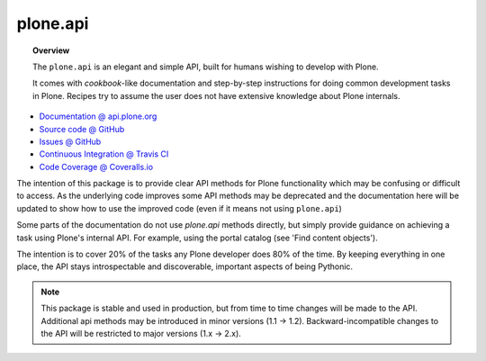 plone.api
=========

.. topic:: Overview

    The ``plone.api`` is an elegant and simple API, built for humans wishing
    to develop with Plone.

    It comes with *cookbook*-like documentation and step-by-step instructions
    for doing common development tasks in Plone. Recipes try to assume the user
    does not have extensive knowledge about Plone internals.

.. raw:: html

    <img src="http://travis-ci.org/plone/plone.api.png?&branch=master">
    <img src="http://coveralls.io/repos/plone/plone.api/badge.png">

* `Documentation @ api.plone.org <http://api.plone.org>`_
* `Source code @ GitHub <http://github.com/plone/plone.api>`_
* `Issues @ GitHub <http://github.com/plone/plone.api/issues>`_
* `Continuous Integration @ Travis CI <http://travis-ci.org/plone/plone.api>`_
* `Code Coverage @ Coveralls.io <http://coveralls.io/r/plone/plone.api>`_

The intention of this package is to provide clear API methods for Plone
functionality which may be confusing or difficult to access. As the underlying
code improves some API methods may be deprecated and the documentation here
will be updated to show how to use the improved code (even if it means not
using ``plone.api``)

Some parts of the documentation do not use *plone.api* methods directly, but
simply provide guidance on achieving a task using Plone's internal API. For
example, using the portal catalog (see 'Find content objects').

The intention is to cover 20% of the tasks any Plone developer does 80% of the
time. By keeping everything in one place, the API stays introspectable and
discoverable, important aspects of being Pythonic.

.. note::

    This package is stable and used in production, but from time to time
    changes will be made to the API. Additional api methods may be introduced
    in minor versions (1.1 -> 1.2). Backward-incompatible changes to the API
    will be restricted to major versions (1.x -> 2.x).

